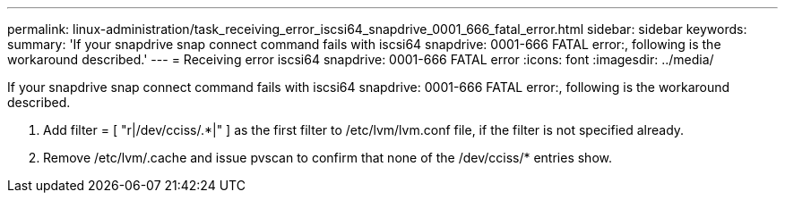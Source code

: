 ---
permalink: linux-administration/task_receiving_error_iscsi64_snapdrive_0001_666_fatal_error.html
sidebar: sidebar
keywords: 
summary: 'If your snapdrive snap connect command fails with iscsi64 snapdrive: 0001-666 FATAL error:, following is the workaround described.'
---
= Receiving error iscsi64 snapdrive: 0001-666 FATAL error
:icons: font
:imagesdir: ../media/

[.lead]
If your snapdrive snap connect command fails with iscsi64 snapdrive: 0001-666 FATAL error:, following is the workaround described.

. Add filter = [ "r|/dev/cciss/.*|" ] as the first filter to /etc/lvm/lvm.conf file, if the filter is not specified already.
. Remove /etc/lvm/.cache and issue pvscan to confirm that none of the /dev/cciss/* entries show.

